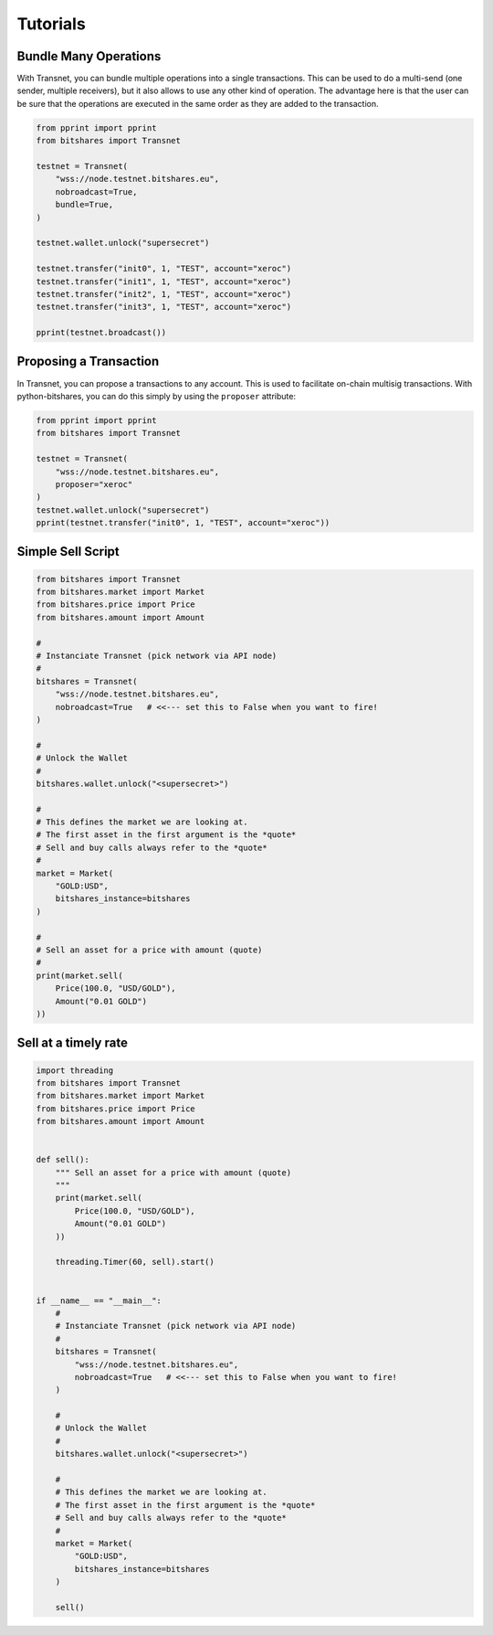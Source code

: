 *********
Tutorials
*********

Bundle Many Operations
----------------------

With Transnet, you can bundle multiple operations into a single
transactions. This can be used to do a multi-send (one sender, multiple
receivers), but it also allows to use any other kind of operation. The
advantage here is that the user can be sure that the operations are
executed in the same order as they are added to the transaction.

.. code-block:: python

  from pprint import pprint
  from bitshares import Transnet

  testnet = Transnet(
      "wss://node.testnet.bitshares.eu",
      nobroadcast=True,
      bundle=True,
  )

  testnet.wallet.unlock("supersecret")

  testnet.transfer("init0", 1, "TEST", account="xeroc")
  testnet.transfer("init1", 1, "TEST", account="xeroc")
  testnet.transfer("init2", 1, "TEST", account="xeroc")
  testnet.transfer("init3", 1, "TEST", account="xeroc")

  pprint(testnet.broadcast())


Proposing a Transaction
-----------------------

In Transnet, you can propose a transactions to any account. This is
used to facilitate on-chain multisig transactions. With
python-bitshares, you can do this simply by using the ``proposer``
attribute:

.. code-block:: python

  from pprint import pprint
  from bitshares import Transnet

  testnet = Transnet(
      "wss://node.testnet.bitshares.eu",
      proposer="xeroc"
  )
  testnet.wallet.unlock("supersecret")
  pprint(testnet.transfer("init0", 1, "TEST", account="xeroc"))

Simple Sell Script
------------------

.. code-block:: python

    from bitshares import Transnet
    from bitshares.market import Market
    from bitshares.price import Price
    from bitshares.amount import Amount

    #
    # Instanciate Transnet (pick network via API node)
    #
    bitshares = Transnet(
        "wss://node.testnet.bitshares.eu",
        nobroadcast=True   # <<--- set this to False when you want to fire!
    )

    #
    # Unlock the Wallet
    #
    bitshares.wallet.unlock("<supersecret>")

    #
    # This defines the market we are looking at.
    # The first asset in the first argument is the *quote*
    # Sell and buy calls always refer to the *quote*
    #
    market = Market(
        "GOLD:USD",
        bitshares_instance=bitshares
    )

    #
    # Sell an asset for a price with amount (quote)
    #
    print(market.sell(
        Price(100.0, "USD/GOLD"),
        Amount("0.01 GOLD")
    ))


Sell at a timely rate
---------------------

.. code-block:: python

    import threading
    from bitshares import Transnet
    from bitshares.market import Market
    from bitshares.price import Price
    from bitshares.amount import Amount


    def sell():
        """ Sell an asset for a price with amount (quote)
        """
        print(market.sell(
            Price(100.0, "USD/GOLD"),
            Amount("0.01 GOLD")
        ))

        threading.Timer(60, sell).start()


    if __name__ == "__main__":
        #
        # Instanciate Transnet (pick network via API node)
        #
        bitshares = Transnet(
            "wss://node.testnet.bitshares.eu",
            nobroadcast=True   # <<--- set this to False when you want to fire!
        )

        #
        # Unlock the Wallet
        #
        bitshares.wallet.unlock("<supersecret>")

        #
        # This defines the market we are looking at.
        # The first asset in the first argument is the *quote*
        # Sell and buy calls always refer to the *quote*
        #
        market = Market(
            "GOLD:USD",
            bitshares_instance=bitshares
        )

        sell()
